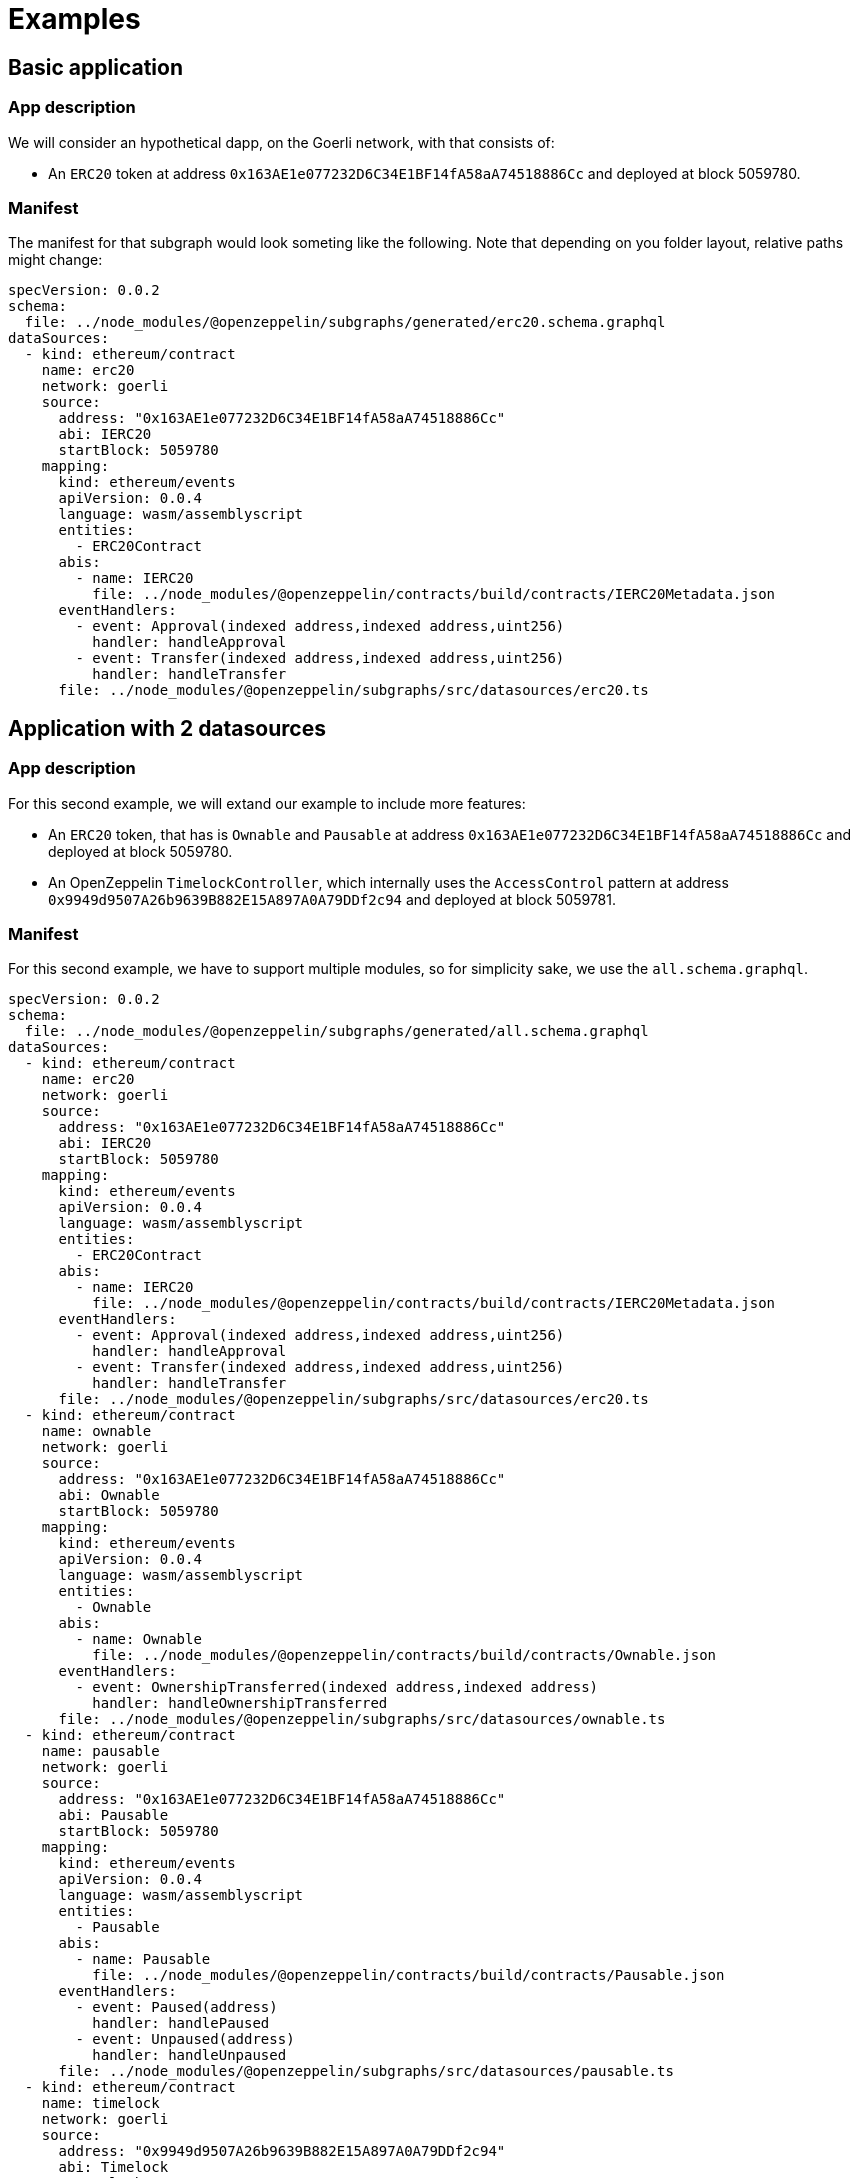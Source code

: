 = Examples

== Basic application

=== App description

We will consider an hypothetical dapp, on the Goerli network, with that consists of:

- An `ERC20` token at address `0x163AE1e077232D6C34E1BF14fA58aA74518886Cc` and deployed at block 5059780.

=== Manifest

The manifest for that subgraph would look someting like the following. Note that depending on you folder layout, relative paths might change:

[source,yaml]
----
specVersion: 0.0.2
schema:
  file: ../node_modules/@openzeppelin/subgraphs/generated/erc20.schema.graphql
dataSources:
  - kind: ethereum/contract
    name: erc20
    network: goerli
    source:
      address: "0x163AE1e077232D6C34E1BF14fA58aA74518886Cc"
      abi: IERC20
      startBlock: 5059780
    mapping:
      kind: ethereum/events
      apiVersion: 0.0.4
      language: wasm/assemblyscript
      entities:
        - ERC20Contract
      abis:
        - name: IERC20
          file: ../node_modules/@openzeppelin/contracts/build/contracts/IERC20Metadata.json
      eventHandlers:
        - event: Approval(indexed address,indexed address,uint256)
          handler: handleApproval
        - event: Transfer(indexed address,indexed address,uint256)
          handler: handleTransfer
      file: ../node_modules/@openzeppelin/subgraphs/src/datasources/erc20.ts
----

== Application with 2 datasources

=== App description

For this second example, we will extand our example to include more features:

- An `ERC20` token, that has is `Ownable` and `Pausable` at address `0x163AE1e077232D6C34E1BF14fA58aA74518886Cc` and deployed at block 5059780.
- An OpenZeppelin `TimelockController`, which internally uses the `AccessControl` pattern at address `0x9949d9507A26b9639B882E15A897A0A79DDf2c94` and deployed at block 5059781.

=== Manifest

For this second example, we have to support multiple modules, so for simplicity sake, we use the `all.schema.graphql`.

[source,yaml]
----
specVersion: 0.0.2
schema:
  file: ../node_modules/@openzeppelin/subgraphs/generated/all.schema.graphql
dataSources:
  - kind: ethereum/contract
    name: erc20
    network: goerli
    source:
      address: "0x163AE1e077232D6C34E1BF14fA58aA74518886Cc"
      abi: IERC20
      startBlock: 5059780
    mapping:
      kind: ethereum/events
      apiVersion: 0.0.4
      language: wasm/assemblyscript
      entities:
        - ERC20Contract
      abis:
        - name: IERC20
          file: ../node_modules/@openzeppelin/contracts/build/contracts/IERC20Metadata.json
      eventHandlers:
        - event: Approval(indexed address,indexed address,uint256)
          handler: handleApproval
        - event: Transfer(indexed address,indexed address,uint256)
          handler: handleTransfer
      file: ../node_modules/@openzeppelin/subgraphs/src/datasources/erc20.ts
  - kind: ethereum/contract
    name: ownable
    network: goerli
    source:
      address: "0x163AE1e077232D6C34E1BF14fA58aA74518886Cc"
      abi: Ownable
      startBlock: 5059780
    mapping:
      kind: ethereum/events
      apiVersion: 0.0.4
      language: wasm/assemblyscript
      entities:
        - Ownable
      abis:
        - name: Ownable
          file: ../node_modules/@openzeppelin/contracts/build/contracts/Ownable.json
      eventHandlers:
        - event: OwnershipTransferred(indexed address,indexed address)
          handler: handleOwnershipTransferred
      file: ../node_modules/@openzeppelin/subgraphs/src/datasources/ownable.ts
  - kind: ethereum/contract
    name: pausable
    network: goerli
    source:
      address: "0x163AE1e077232D6C34E1BF14fA58aA74518886Cc"
      abi: Pausable
      startBlock: 5059780
    mapping:
      kind: ethereum/events
      apiVersion: 0.0.4
      language: wasm/assemblyscript
      entities:
        - Pausable
      abis:
        - name: Pausable
          file: ../node_modules/@openzeppelin/contracts/build/contracts/Pausable.json
      eventHandlers:
        - event: Paused(address)
          handler: handlePaused
        - event: Unpaused(address)
          handler: handleUnpaused
      file: ../node_modules/@openzeppelin/subgraphs/src/datasources/pausable.ts
  - kind: ethereum/contract
    name: timelock
    network: goerli
    source:
      address: "0x9949d9507A26b9639B882E15A897A0A79DDf2c94"
      abi: Timelock
      startBlock: 5059781
    mapping:
      kind: ethereum/events
      apiVersion: 0.0.4
      language: wasm/assemblyscript
      entities:
        - Timelock
      abis:
        - name: Timelock
          file: ../node_modules/@openzeppelin/contracts/build/contracts/TimelockController.json
      eventHandlers:
        - event: CallScheduled(indexed bytes32,indexed uint256,address,uint256,bytes,bytes32,uint256)
          handler: handleCallScheduled
        - event: CallExecuted(indexed bytes32,indexed uint256,address,uint256,bytes)
          handler: handleCallExecuted
        - event: Cancelled(indexed bytes32)
          handler: handleCancelled
        - event: MinDelayChange(uint256,uint256)
          handler: handleMinDelayChange
      file: ../node_modules/@openzeppelin/subgraphs/src/datasources/timelock.ts
  - kind: ethereum/contract
    name: accesscontrol
    network: goerli
    source:
      address: "0x9949d9507A26b9639B882E15A897A0A79DDf2c94"
      abi: AccessControl
      startBlock: 5059781
    mapping:
      kind: ethereum/events
      apiVersion: 0.0.4
      language: wasm/assemblyscript
      entities:
        - AccessControl
      abis:
        - name: AccessControl
          file: ../node_modules/@openzeppelin/contracts/build/contracts/AccessControl.json
      eventHandlers:
        - event: RoleAdminChanged(indexed bytes32,indexed bytes32,indexed bytes32)
          handler: handleRoleAdminChanged
        - event: RoleGranted(indexed bytes32,indexed address,indexed address)
          handler: handleRoleGranted
        - event: RoleRevoked(indexed bytes32,indexed address,indexed address)
          handler: handleRoleRevoked
      file: ../node_modules/@openzeppelin/subgraphs/src/datasources/accesscontrol.ts
----
